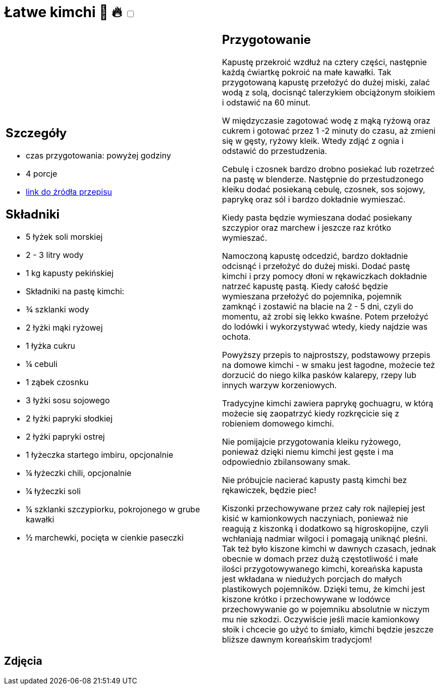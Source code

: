 = Łatwe kimchi 🌱 🔥 +++ <label class="switch">  <input data-status="off" type="checkbox" >  <span class="slider round"></span></label>+++ 

[cols=".<a,.<a"]
[frame=none]
[grid=none]
|===
|
== Szczegóły
* czas przygotowania: powyżej godziny
* 4 porcje
* https://www.jadlonomia.com/przepisy/kimchi-czyli-koreanska-kiszona-kapusta[link do źródła przepisu]

== Składniki
* 5 łyżek soli morskiej
* 2 - 3 litry wody
* 1 kg kapusty pekińskiej
* Składniki na pastę kimchi:
* ¾ szklanki wody
* 2 łyżki mąki ryżowej
* 1 łyżka cukru
* ¼ cebuli
* 1 ząbek czosnku
* 3 łyżki sosu sojowego
* 2 łyżki papryki słodkiej
* 2 łyżki papryki ostrej
* 1 łyżeczka startego imbiru, opcjonalnie
* ¼ łyżeczki chili, opcjonalnie
* ¼ łyżeczki soli
* ¼ szklanki szczypiorku, pokrojonego w grube kawałki
* ½ marchewki, pocięta w cienkie paseczki

|
== Przygotowanie
Kapustę przekroić wzdłuż na cztery części, następnie każdą ćwiartkę pokroić na małe kawałki. Tak przygotowaną kapustę przełożyć do dużej miski, zalać wodą z solą, docisnąć talerzykiem obciążonym słoikiem i odstawić na 60 minut.

W międzyczasie zagotować wodę z mąką ryżową oraz cukrem i gotować przez 1 -2 minuty do czasu, aż zmieni się w gęsty, ryżowy kleik. Wtedy zdjąć z ognia i odstawić do przestudzenia.

Cebulę i czosnek bardzo drobno posiekać lub rozetrzeć na pastę w blenderze. Następnie do przestudzonego kleiku dodać posiekaną cebulę, czosnek, sos sojowy, paprykę oraz sól i bardzo dokładnie wymieszać.

Kiedy pasta będzie wymieszana dodać posiekany szczypior oraz marchew i jeszcze raz krótko wymieszać.

Namoczoną kapustę odcedzić, bardzo dokładnie odcisnąć i przełożyć do dużej miski. Dodać pastę kimchi i przy pomocy dłoni w rękawiczkach dokładnie natrzeć kapustę pastą. Kiedy całość będzie wymieszana przełożyć do pojemnika, pojemnik zamknąć i zostawić na blacie na 2 - 5 dni, czyli do momentu, aż zrobi się lekko kwaśne. Potem przełożyć do lodówki i wykorzystywać wtedy, kiedy najdzie was ochota.

Powyższy przepis to najprostszy, podstawowy przepis na domowe kimchi - w smaku jest łagodne, możecie też dorzucić do niego kilka pasków kalarepy, rzepy lub innych warzyw korzeniowych.

Tradycyjne kimchi zawiera paprykę gochuagru, w którą możecie się zaopatrzyć kiedy rozkręcicie się z robieniem domowego kimchi.

Nie pomijajcie przygotowania kleiku ryżowego, ponieważ dzięki niemu kimchi jest gęste i ma odpowiednio zbilansowany smak.

Nie próbujcie nacierać kapusty pastą kimchi bez rękawiczek, będzie piec!

Kiszonki przechowywane przez cały rok najlepiej jest kisić w kamionkowych naczyniach, ponieważ nie reagują z kiszonką i dodatkowo są higroskopijne, czyli wchłaniają nadmiar wilgoci i pomagają uniknąć pleśni. Tak też było kiszone kimchi w dawnych czasach, jednak obecnie w domach przez dużą częstotliwość i małe ilości przygotowywanego kimchi, koreańska kapusta jest wkładana w niedużych porcjach do małych plastikowych pojemników. Dzięki temu, że kimchi jest kiszone krótko i przechowywane w lodówce przechowywanie go w pojemniku absolutnie w niczym mu nie szkodzi. Oczywiście jeśli macie kamionkowy słoik i chcecie go użyć to śmiało, kimchi będzie jeszcze bliższe dawnym koreańskim tradycjom!

|===

[.text-center]
== Zdjęcia
